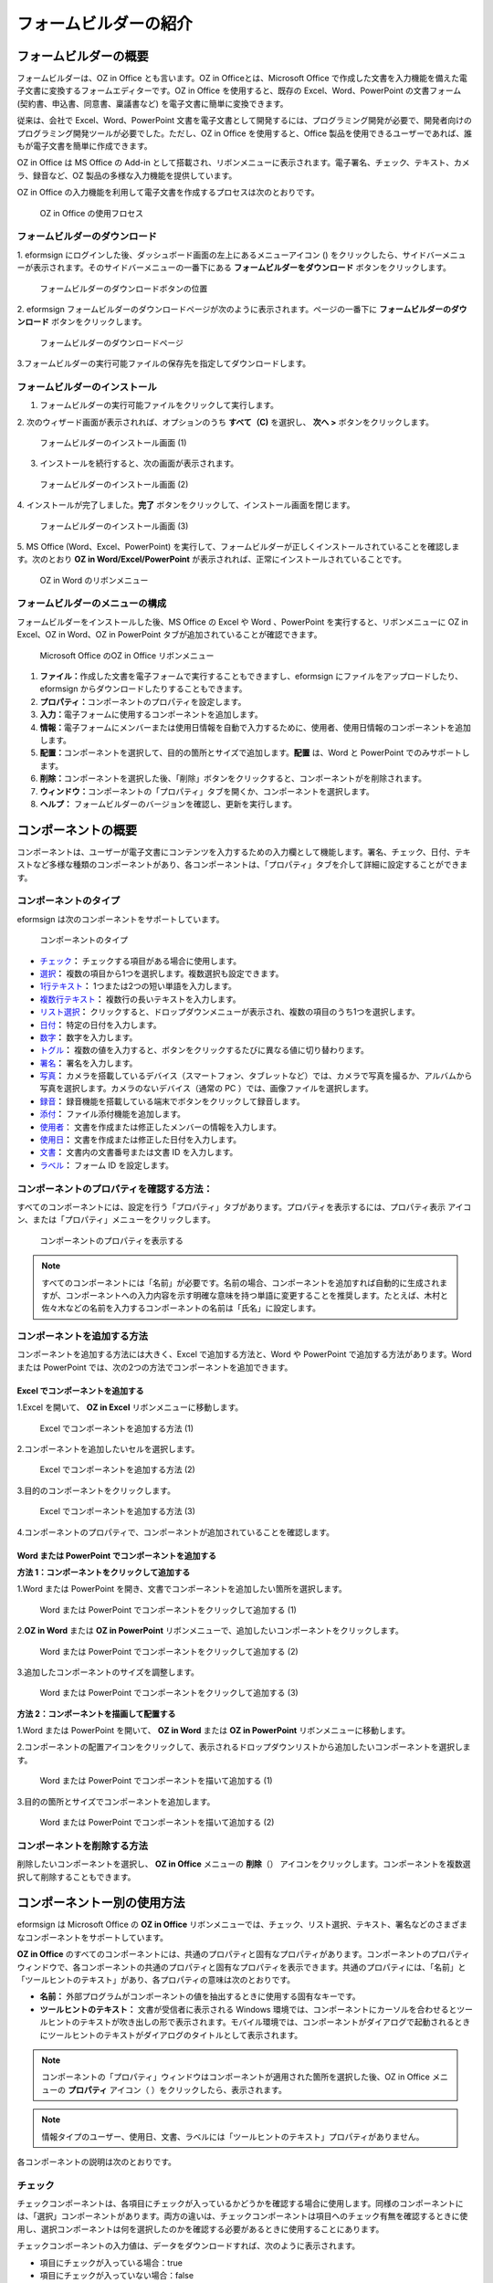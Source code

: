 .. _formbuilder:

フォームビルダーの紹介
======================

フォームビルダーの概要
----------------------

フォームビルダーは、OZ in Office とも言います。OZ in
Officeとは、Microsoft Office
で作成した文書を入力機能を備えた電子文書に変換するフォームエディターです。OZ
in Office を使用すると、既存の Excel、Word、PowerPoint の文書フォーム
(契約書、申込書、同意書、稟議書など) を電子文書に簡単に変換できます。

従来は、会社で Excel、Word、PowerPoint
文書を電子文書として開発するには、プログラミング開発が必要で、開発者向けのプログラミング開発ツールが必要でした。ただし、OZ
in Office を使用すると、Office
製品を使用できるユーザーであれば、誰もが電子文書を簡単に作成できます。

OZ in Office は MS Office の Add-in
として搭載され、リボンメニューに表示されます。電子署名、チェック、テキスト、カメラ、録音など、OZ
製品の多様な入力機能を提供しています。

OZ in Office
の入力機能を利用して電子文書を作成するプロセスは次のとおりです。

.. figure:: resources/ozinoffice-flow_1.png
   :alt: OZ in Office の使用フロセス
   :width: 750px

   OZ in Office の使用フロセス

フォームビルダーのダウンロード
~~~~~~~~~~~~~~~~~~~~~~~~~~~~~~

1. eformsign
にログインした後、ダッシュボード画面の左上にあるメニューアイコン
(|image1|)
をクリックしたら、サイドバーメニューが表示されます。そのサイドバーメニューの一番下にある
**フォームビルダーをダウンロード** ボタンをクリックします。

.. figure:: resources/formbuilder_download.png
   :alt: フォームビルダーのダウンロードボタンの位置
   :width: 750px

   フォームビルダーのダウンロードボタンの位置

2. eformsign
フォームビルダーのダウンロードページが次のように表示されます。ページの一番下に
**フォームビルダーのダウンロード** ボタンをクリックします。

.. figure:: resources/formbuilder_download_2.png
   :alt: フォームビルダーのダウンロードページ
   :width: 750px

   フォームビルダーのダウンロードページ

3.フォームビルダーの実行可能ファイルの保存先を指定してダウンロードします。

フォームビルダーのインストール
~~~~~~~~~~~~~~~~~~~~~~~~~~~~~~

1. フォームビルダーの実行可能ファイルをクリックして実行します。

2. 次のウィザード画面が表示されれば、オプションのうち **すべて（C)**
を選択し、 **次へ >** ボタンをクリックします。

.. figure:: resources/formbuilder_wizard_1.png
   :alt: フォームビルダーのインストール画面 (1)
   :width: 500px

   フォームビルダーのインストール画面 (1)

3. インストールを続行すると、次の画面が表示されます。

.. figure:: resources/formbuilder_wizard_2.png
   :alt: フォームビルダーのインストール画面 (2)
   :width: 500px

   フォームビルダーのインストール画面 (2)

4. インストールが完了しました。\ **完了**
ボタンをクリックして、インストール画面を閉じます。

.. figure:: resources/formbuilder_wizard_3.png
   :alt: フォームビルダーのインストール画面 (3)
   :width: 500px

   フォームビルダーのインストール画面 (3)

5. MS Office (Word、Excel、PowerPoint)
を実行して、フォームビルダーが正しくインストールされていることを確認します。次のとおり
**OZ in Word/Excel/PowerPoint**
が表示されれば、正常にインストールされていることです。

.. figure:: resources/formbuilder_word_4.png
   :alt: OZ in Word のリボンメニュー
   :width: 750px

   OZ in Word のリボンメニュー

フォームビルダーのメニューの構成
~~~~~~~~~~~~~~~~~~~~~~~~~~~~~~~~

フォームビルダーをインストールした後、MS Office の Excel や Word
、PowerPoint を実行すると、リボンメニューに OZ in Excel、OZ in Word、OZ
in PowerPoint タブが追加されていることが確認できます。

.. figure:: resources/ozinoffice.png
   :alt: Microsoft Office のOZ in Office リボンメニュー
   :width: 750px

   Microsoft Office のOZ in Office リボンメニュー

1. **ファイル：**\ 作成した文書を電子フォームで実行することもできますし、eformsign
   にファイルをアップロードしたり、eformsign
   からダウンロードしたりすることもできます。

2. **プロパティ：**\ コンポーネントのプロパティを設定します。

3. **入力：**\ 電子フォームに使用するコンポーネントを追加します。

4. **情報：**\ 電子フォームにメンバーまたは使用日情報を自動で入力するために、使用者、使用日情報のコンポーネントを追加します。

5. **配置：**\ コンポーネントを選択して、目的の箇所とサイズで追加します。\ **配置**
   は、Word と PowerPoint でのみサポートします。

6. **削除：**\ コンポーネントを選択した後、「削除」ボタンをクリックすると、コンポーネントがを削除されます。

7. **ウィンドウ：**\ コンポーネントの「プロパティ」タブを開くか、コンポーネントを選択します。

8. **ヘルプ：** フォームビルダーのバージョンを確認し、更新を実行します。

コンポーネントの概要
--------------------


コンポーネントは、ユーザーが電子文書にコンテンツを入力するための入力欄として機能します。署名、チェック、日付、テキストなど多様な種類のコンポーネントがあり、各コンポーネントは、「プロパティ」タブを介して詳細に設定することができます。

コンポーネントのタイプ
~~~~~~~~~~~~~~~~~~~~~~

eformsign は次のコンポーネントをサポートしています。

.. figure:: resources/components-in-word.png
   :alt: コンポーネントのタイプ
   :width: 730px

   コンポーネントのタイプ

-  `チェック <#check>`__\ **\ ：** 
   チェックする項目がある場合に使用します。

-  `選択 <#select>`__\ **\ ：** 
   複数の項目から1つを選択します。複数選択も設定できます。

-  `1行テキスト <#text>`__\ **\ ：** 
   1つまたは2つの短い単語を入力します。

-  `複数行テキスト <#text>`__\ **\ ：** 
   複数行の長いテキストを入力します。

-  `リスト選択 <#combo>`__\ **\ ：** 
   クリックすると、ドロップダウンメニューが表示され、複数の項目のうち1つを選択します。

-  `日付 <#date>`__\ **\ ：** 
   特定の日付を入力します。

-  `数字 <#numeric>`__\ **\ ：** 数字を入力します。

-  `トグル <#toggle>`__\ **\ ：** 
   複数の値を入力すると、ボタンをクリックするたびに異なる値に切り替わります。

-  `署名 <#signature>`__\ **\ ：** 
   署名を入力します。

-  `写真 <#camera>`__\ **\ ：** 
   カメラを搭載しているデバイス（スマートフォン、タブレットなど）では、カメラで写真を撮るか、アルバムから写真を選択します。カメラのないデバイス（通常の
   PC ）では、画像ファイルを選択します。

-  `録音 <#record>`__\ **\ ：** 
   録音機能を搭載している端末でボタンをクリックして録音します。

-  `添付 <#attach>`__\ **\ ：** 
   ファイル添付機能を追加します。

-  `使用者 <#user>`__\ ： 
   文書を作成または修正したメンバーの情報を入力します。

-  `使用日 <#usedate>`__\ **\ ：** 
   文書を作成または修正した日付を入力します。

-  `文書 <#document>`__\ **\ ：** 
   文書内の文書番号または文書 ID を入力します。

-  `ラベル <#label>`__\ **\ ：**  フォーム ID
   を設定します。

コンポーネントのプロパティを確認する方法：
~~~~~~~~~~~~~~~~~~~~~~~~~~~~~~~~~~~~~~~~~~

すべてのコンポーネントには、設定を行う「プロパティ」タブがあります。プロパティを表示するには、プロパティ表示
アイコン、または「プロパティ」メニューをクリックします。

.. figure:: resources/checking-components-properties.png
   :alt: コンポーネントのプロパティを表示する
   :width: 730px

   コンポーネントのプロパティを表示する

.. note::

   すべてのコンポーネントには「名前」が必要です。名前の場合、コンポーネントを追加すれば自動的に生成されますが、コンポーネントへの入力内容を示す明確な意味を持つ単語に変更することを推奨します。たとえば、木村と佐々木などの名前を入力するコンポーネントの名前は「氏名」に設定します。

コンポーネントを追加する方法
~~~~~~~~~~~~~~~~~~~~~~~~~~~~

コンポーネントを追加する方法には大きく、Excel で追加する方法と、Word や
PowerPoint で追加する方法があります。Word または PowerPoint
では、次の2つの方法でコンポーネントを追加できます。

Excel でコンポーネントを追加する
^^^^^^^^^^^^^^^^^^^^^^^^^^^^^^^^

1.Excel を開いて、 **OZ in Excel** リボンメニューに移動します。

.. figure:: resources/ozinexcel_1.png
   :alt: Excel でコンポーネントを追加する方法 (1)
   :width: 750px

   Excel でコンポーネントを追加する方法 (1)

2.コンポーネントを追加したいセルを選択します。

.. figure:: resources/ozinexcel_2.png
   :alt: Excel でコンポーネントを追加する方法 (2)
   :width: 750px

   Excel でコンポーネントを追加する方法 (2)

3.目的のコンポーネントをクリックします。

.. figure:: resources/ozinexcel_3.png
   :alt: Excel でコンポーネントを追加する方法 (3)
   :width: 750px

   Excel でコンポーネントを追加する方法 (3)

4.コンポーネントのプロパティで、コンポーネントが追加されていることを確認します。

Word または PowerPoint でコンポーネントを追加する
^^^^^^^^^^^^^^^^^^^^^^^^^^^^^^^^^^^^^^^^^^^^^^^^^

**方法 1：コンポーネントをクリックして追加する**

1.Word または PowerPoint
を開き、文書でコンポーネントを追加したい箇所を選択します。

.. figure:: resources/ozinword_1.png
   :alt: Word または PowerPoint でコンポーネントをクリックして追加する (1)
   :width: 700px

   Word または PowerPoint でコンポーネントをクリックして追加する (1)

2.\ **OZ in Word** または **OZ in PowerPoint**
リボンメニューで、追加したいコンポーネントをクリックします。

.. figure:: resources/ozinword_2.png
   :alt: Word または PowerPoint でコンポーネントをクリックして追加する (2)
   :width: 700px

   Word または PowerPoint でコンポーネントをクリックして追加する (2)

3.追加したコンポーネントのサイズを調整します。

.. figure:: resources/ozinword_3.png
   :alt: Word または PowerPoint でコンポーネントをクリックして追加する (3)
   :width: 700px

   Word または PowerPoint でコンポーネントをクリックして追加する (3)

**方法 2：コンポーネントを描画して配置する**

1.Word または PowerPoint を開いて、 **OZ in Word** または **OZ in
PowerPoint** リボンメニューに移動します。

2.コンポーネントの配置アイコンをクリックして、表示されるドロップダウンリストから追加したいコンポーネントを選択します。

.. figure:: resources/ozinword_2_1.png
   :alt: Word または PowerPoint でコンポーネントを描いて追加する (1)
   :width: 700px

   Word または PowerPoint でコンポーネントを描いて追加する (1)

3.目的の箇所とサイズでコンポーネントを追加します。

.. figure:: resources/ozinword_2_2.png
   :alt: Word または PowerPoint でコンポーネントを描いて追加する (2)
   :width: 700px

   Word または PowerPoint でコンポーネントを描いて追加する (2)

コンポーネントを削除する方法
~~~~~~~~~~~~~~~~~~~~~~~~~~~~

削除したいコンポーネントを選択し、 **OZ in Office** メニューの
**削除**\ （\ |image2|\ ）
アイコンをクリックします。コンポーネントを複数選択して削除することもできます。

コンポーネントー別の使用方法
----------------------------

eformsign は Microsoft Office の **OZ in Office**
リボンメニューでは、チェック、リスト選択、テキスト、署名などのさまざまなコンポーネントをサポートしています。

**OZ in Office**
のすべてのコンポーネントには、共通のプロパティと固有なプロパティがあります。コンポーネントのプロパティウィンドウで、各コンポーネントの共通のプロパティと固有なプロパティを表示できます。共通のプロパティには、「名前」と「ツールヒントのテキスト」があり、各プロパティの意味は次のとおりです。

-  **名前：** 
   外部プログラムがコンポーネントの値を抽出するときに使用する固有なキーです。

-  **ツールヒントのテキスト：** 
   文書が受信者に表示される Windows
   環境では、コンポーネントにカーソルを合わせるとツールヒントのテキストが吹き出しの形で表示されます。モバイル環境では、コンポーネントがダイアログで起動されるときにツールヒントのテキストがダイアログのタイトルとして表示されます。

.. note::

   コンポーネントの「プロパティ」ウィンドウはコンポーネントが適用された箇所を選択した後、OZ
   in Office メニューの **プロパティ** アイコン（\ |image3|
   ）をクリックしたら、表示されます。

.. note::

   情報タイプのユーザー、使用日、文書、ラベルには「ツールヒントのテキスト」プロパティがありません。

各コンポーネントの説明は次のとおりです。

.. _check:

チェック
~~~~~~~~


チェックコンポーネントは、各項目にチェックが入っているかどうかを確認する場合に使用します。同様のコンポーネントには、「選択」コンポーネントがあります。両方の違いは、チェックコンポーネントは項目へのチェック有無を確認するときに使用し、選択コンポーネントは何を選択したのかを確認する必要があるときに使用することにあります。

|image4|

チェックコンポーネントの入力値は、データをダウンロードすれば、次のように表示されます。

-  項目にチェックが入っている場合：true

-  項目にチェックが入っていない場合：false

Word、PowerPoint
では、チェックコンポーネントが長方形の図形のように表示されます。コンポーネントの内容は、コンポーネントの図形の中に入力する必要があります。

**コンポーネントのプロパティ**

.. figure:: resources/check-component-properties-1.png
   :alt: チェックコンポーネントのプロパティの設定

   チェックコンポーネントのプロパティの設定

**① 名前**

チェックコンポーネントは、各コンポーネントごとに異なる 名前
を指定する必要があります。複数のチェックコンポーネントに同じ 名前
が与えられている場合は、最後のコンポーネントの入力値のみが表示されます。

**② チェックスタイル**

選択コンポーネントは、プロパティでスタイルを設定できます。チェックを入れると、プロパティでチェックボックスがデフォルト設定されることになります。チェックボックス以外に、ラジオボタン、赤い丸囲みの円の形で選択することもできます。

次の例では、左からチェック/ラジオ/丸囲みを選択すると、各チェックボックスがどのように表示されるかが確認できます。

|image5|

.. _select:

選択
~~~~


選択コンポーネントは、複数の項目のうち、どの項目が選択されているかを確認する必要がある場合に使用します。選択コンポーネントの選択値は、データがダウンロードされると、選択した項目の名前で表示されます。

|image6|

Word、PowerPoint
では、選択コンポーネントが長方形の図形のように表示されます。コンポーネントの内容は、コンポーネントの図形の中に入力する必要があります。

**コンポーネントのプロパティ**

.. figure:: resources/Radio-component-properties.png
   :alt: 選択コンポーネントのプロパティの設定

   選択コンポーネントのプロパティの設定

**① 名前**

選択コンポーネント内の選択項目には、各選択グループに対して同じ 名前
を指定する必要があります。

たとえば、問題 1 に対して 1、2、3、4、5
の選択肢がある場合、1、2、3、4、5の項目に同じ 名前の
「問題1」を指定します。問題 2 の選択肢の1、2、3、4、5 に対しては 名前 を
「問題2」にします。次の例では、すべての選択項目の 名前 を
「年齢の選択」とします。

.. figure:: resources/radio-items-should-have-same-ID.png
   :alt: 選択コンポーネントの設定の例
   :width: 730px

   選択コンポーネントの設定の例

**② 選択スタイル**

選択コンポーネントは、プロパティでスタイルを設定できます。赤い丸囲みの「円」がデフォルトで設定されており、それ以外にチェックボックスとラジオボタン表示を選択することもできます。

**③ マルチ選択の可能**

**マルチ選択の可能**
にチェックを入れれば、複数の項目を選択できます。複数の項目が選択されている場合、データを保存するときに、選択した複数の項目がコンマ（
, ）で区切られて保存されます。

**④ 未選択可能**

**未選択可能**
にチェックを入れれば、選択した項目をもう一度クリックして選択解除できます。

**⑤ ツールヒントのテキスト**

入力欄にカーソルを合わせると、入力した説明がツールヒントのテキストとして表示されます。

.. _combo:

リスト選択
~~~~~~~~~~

複数の項目から 1
つの項目を選択する必要がある場合は、リスト選択コンポーネントを使用します。

|image7|

チェックボックスをクリックすると、項目のリストが表示されます。

|image8|

**コンポーネントのプロパティ**

.. figure:: resources/combo-component-properties.png
   :alt: リスト選択コンポーネントのプロパティの設定

   リスト選択コンポーネントのプロパティの設定

**① 名前**

リスト選択コンポーネントの「名前」を入力します。たとえば、お気に入りの色を選択するコンポーネントの名前は「お気に入りの色」とします。

**② リスト表示項目**

選択肢の項目を入力します。複数の項目をEnter キーで区切ります。

.. note::

   リスト選択コンポーネントの最上部に「選択してください」を表示するには、リスト表示項目の第一項目として「選択してください」と入力します。その後、文書を送信する前のプレビュー時に、そのコンポーネント内で「選択してください」を選択してから送信してください。

**③ 入力データを初期化可能**

「入力データを初期化可能」にチェックを入れると、選択した項目を選択解除できます。入力データの初期化は、次のように実行します。

-  PC
   環境：コンポーネントを右クリックして表示されるポップアップメニューから「入力データを初期化可能」を選択します。

-  モバイル環境：ごみ箱 アイコンをクリックします。

**④ ツールヒントのテキスト**

選択欄にカーソルを合わせると、入力した説明がツールヒントのテキストに表示されます。

.. _text:

1行テキストと複数行テキスト
~~~~~~~~~~~~~~~~~~~~~~~~~~~

1行テキストのコンポーネントと複数行テキストのコンポーネントの両方とも、テキストの入力欄を作成するときに使用します。1行テキストのコンポーネントは
1 ～
2単語の短いテキストに適用し、複数行テキストのコンポーネントは1行以上の長いテキストに適用します。

|image9|

**コンポーネントのプロパティ**

.. figure:: resources/text-component-properties.png
   :alt: 1行テキストと複数行テキストのプロパティの設定

   1行テキストと複数行テキストのプロパティの設定

**① 名前**

1行テキストもしくは複数行テキストのコンポーネント項目の「名前」を入力します。たとえば、木村、鈴木などが入力されるコンポーネントの名前は「氏名」です。

|image10|

.. note::

   「名前」も自動的に付与されますが、コンポーネントを追加した後、受信者の入力を依頼するかどうかを決定する際に、その「名前」が表示されるので、認識しやすい名前を設定することを推奨します。

**② 入力可能な最大文字数**

入力可能な最大文字数（空白を含む）を設定できます。デフォルトは「0」が設定されており、文字数に制限はありません。

**③ キーボードタイプ**

コンポーネントに入力時に実行するキーボードのタイプを選択します。キーボードタイプは、スマートフォンやタブレットなどのモバイル環境でのみ動作します。

**④ パスワード文字で表示**

テキストのコンポーネントでのみ設定可能なプロパティです。テキスト入力時に入力した内容がパスワード文字（●）で入力され、入力内容を隠すことができます。入力された内容は
PDF ではパスワード文字で表示されます。ただし、CSV
データをダウンロードしたときには入力内容が表示されます。

**④ ツールヒントのテキスト**

入力欄にカーソルを合わせると、入力した説明がツールヒントのテキストとして表示されます。

.. _date:

日付
~~~~

日付を入力する必要がある場合に使用します。入力欄をクリックすると、日付ピッカーが表示され、目的の日付を選択できます。

|image11|

**コンポーネントのプロパティ**

.. figure:: resources/datetime-component-properties_02.png
   :alt: 日付コンポーネントのプロパティの設定

   日付コンポーネントのプロパティの設定

**① 名前**

日付コンポーネントの 名前
を入力します。たとえば、休暇の開始日を選択するコンポーネントの名前 は
「休暇の開始日」 にします。

**② 書式設定**

日付を表示する形式を指定します。

-  **yyyy：**\ 「年度」を表示します。（yyyy年＝2020年）

-  **MM：**
   「月」を表示します。月の表現は大文字にする必要があります。（MM月＝8月）

-  **dd：** 「日」を表示します。(dd日 = 10日)

「2020年 2月 5日」のように表示するには、書式設定に「yyyy年 MM月
dd日」と入力します。

**③ 入力可能な最小/最大日付**

日付の選択時に選択可能な最小日付と最大日付を指定して、入力可能な日付の範囲を設定します。

**④ 空の値の場合、今日の日付を表示**

文書を開いたときに今日の日付が自動で入力されるように設定します。日付コンポーネントを追加すると、デフォルトでチェックが入っています。別の日付を選択するには、今日の日付が入力されている入力欄をもう一度クリックしてください。

**⑤ 入力データを初期化可能**

「入力データを初期化可能」にチェックを入れると、選択した日付を削除できます。日付コンポーネントは一度選択すると、別の日付に変更はできますが、日付の選択を解除することはできません。ただし、「入力データを初期化可能」にチェックを入れると、何も選択されていない状態に変更できます。一方、何も選択されていないときに「空の値の場合、今日の日付を表示」にチェックが入っている場合は、今日の日付が選択されます。

-  PC
   環境：コンポーネントを右クリックして表示されるポップアップメニューから「入力データを初期化可能」を選択します。

-  モバイル環境：ごみ箱 アイコンをクリックします。

**⑥ ツールヒントのテキスト**

入力欄にカーソルを合わせると、入力した説明がツールヒントのテキストとして表示されます。

.. _numeric:

数字
~~~~

数字を入力する必要がある場合に使用します。入力欄をクリックすると、2つの矢印が表示されます。「上へ」もしくは「下へ」の矢印ボタンを押して、数字を増減できます。PCのキーボード環境では、入力欄に任意の数字を直接入力できます。スマートフォンやタブレット環境では、入力範囲の数字リストをスクロールして目的の数字を選択できます。

|image12|

**コンポーネントのプロパティ**

.. figure:: resources/number-component-properties.png
   :alt: 数字コンポーネントのプロパティの設定

   数字コンポーネントのプロパティの設定

**① 名前**

数字コンポーネントの 名前
を入力します。たとえば、予約人員の数を入力するコンポーネントの 名前
は、「予約人員」にします。

**② 変化の増分**

入力欄の増加と減少のアイコンをクリックするたびに、現在入力されている値から増減する値を入力します。たとえば、増分の単位を
100
に設定して文書を作成する場合、入力欄の右側にある上への矢印（▲）をクリックすると、入力値から
200、300、... に増加します。

**③ 入力可能な最小値/最大値**

「入力可能な最小値と最大値」を指定して、入力可能な数字の範囲を設定します。たとえば、生年月日の場合は、通常、最小値を1900、最大値を現在の年度、増分の単位を1で指定します。最小値または最大値が指定されている状態で範囲外の数字を入力すると、最小値または最大値が自動で入力されます。つまり、最大値が
100 の場合、入力欄に 101を入力すると、数字が自動的に最大値の 100
に変更されます。

**④ 入力データを初期化可能**

「入力データを初期化可能」にチェックを入れると、入力した数字を削除できます。数字コンポーネントは一度数字を入力すると別の数字に変更はできますが、数字を削除することはできません。ただし、「入力データを初期化可能」にチェックを入れると、何も入力されていない状態に変更できます。

-  PC
   環境：コンポーネントを右クリックして表示されるポップアップメニューから「入力データを初期化可能」を選択します。

-  モバイル環境：ごみ箱 アイコンをクリックします。

**⑤ ツールヒントのテキスト**

入力欄にカーソルを合わせると、入力した説明がツールヒントのテキストとして表示されます。

.. _toggle:

トグル
~~~~~~

ON や OFF
など、特定の状態を示すために使用します。トグルコンポーネントを使用すれば、コンポーネントをクリックするたびに、予め設定しておいた項目順で入力値が切り替わります。

|image13|

次のようにコンポーネントをクリックして、「良好」または「不良」に変更できます。

|image14|

**コンポーネントのプロパティ**

.. figure:: resources/toggle-component-properties.png
   :alt: トグルコンポーネントのプロパティの設定

   トグルコンポーネントのプロパティの設定

**① 名前**

トグルコンポーネントの 名前
を入力します。たとえば、最初の点検項目に対するコンポーネントであれば、「点検項目
1」にします。

**② リスト表示項目**

トグルコンポーネントをクリックするたびに、切り替わる項目のリストを入力します。複数の項目を
Enter キーで区切ります。

**③ 入力データを初期化可能**

「入力データを初期化可能」にチェックを入れると、入力した項目を削除できます。トグルコンポーネントは一度選択すると、別の項目に変更はできますが、項目の選択を解除することはできません。ただし、「入力データを初期化可能」にチェックを入れると、何も入力していない状態に変更できます。

-  PC
   環境：コンポーネントを右クリックして表示されるポップアップメニューから「入力データを初期化可能」を選択します。

-  モバイル環境：ごみ箱 アイコンをクリックします。

**④ ツールヒントのテキスト**

入力欄にカーソルを合わせると、入力した説明がツールヒントのテキストとして表示されます。

.. _signature:

署名
~~~~

文書への署名依頼をする必要がある場合は、署名コンポーネントを使用します。

|image15|

署名コンポーネントを入力すると、署名が必要な文書に次のように署名ポップアップが表示されます。署名を直接手書きで描画するか、テキストを入力して署名を生成できます。既存の署名がある場合は、その署名を使用することもできます。

|image16|

**コンポーネントのプロパティ**

.. figure:: resources/Signature-component-properties.png
   :alt: 署名コンポーネントのプロパティの設定

   署名コンポーネントのプロパティの設定

**① 名前**

署名コンポーネントの「名前」を入力します。たとえば、契約者の署名である場合、コンポーネントの名前
は「契約者の署名」にします。

**② 署名タイプ**

署名時に使用する署名を選択します。

-  **直接署名：**
   署名欄をクリックすると、署名ポップアップが表示され、手書き、テキスト、モバイル、印鑑・スタンプ、または登録済み署名タブのうち、入力したい方式で署名を入力します。

-  **登録の署名：**
   文書の作成者が「マイ署名」を事前に登録している場合は、署名欄をクリックすると、登録済みの署名が自動的に入力されます。

-  **登録のイニシャル：**
   登録の署名と同様に、「マイ署名」にイニシャルが登録されている場合、署名欄をクリックすると登録済みのイニシャルが自動的に入力されます。

.. note::

   署名とイニシャルが登録されている場合、署名は自動的に署名欄に入力されますが、署名とイニシャルが登録されていない場合は、直接署名と同じ署名ポップアップが表示されます。

.. note::

   署名ではなく印鑑やスタンプを使用する必要がある場合もあります。eformsign
   では、印鑑やスタンプの画像を使用して文書の署名欄に印鑑・スタンプを入れることもできます。印鑑・スタンプの画像を使用するには、署名ポップアップで
   **印鑑・スタンプ**
   タブをクリックして、印鑑・スタンプの画像を選択した後、OK
   ボタンをクリックします。

**③ 署名ペンの太さ**

署名を手書きで描画するときに表示される線の太さを設定します。

**④ 署名ペンの色**

署名を手書きで描画するときに表示される線の色を設定します。

**⑤ ツールヒントのテキスト**

入力欄にカーソルを合わせると、入力した説明がツールヒントのテキストとして表示されます。

.. note::

   電子契約書や電子同意書など、署名の入る文書に署名日付が自動的に入力されるように設定できます。

   1.電子書式に変換する文書ファイル（Word、Excel、PowerPoint）を開くか、新しい文書を作成します。

   2.署名が必要な箇所に署名コンポーネントを追加します。

   3.追加した署名コンポーネントのプロパティタブにコンポーネントの 名前
   を入力します。例）署名

   4.署名日付を入力したい箇所に使用日コンポーネントを追加します。

   5.使用日コンポーネントのプロパティタブを開きます。

   6.使用日の書式設定を「入力値の変更日」とします。

   7.下部に表示されるコンポーネントの
   名前の入力欄に、署名コンポーネントの 名前の「署名」を入力します。

   \*
   使用日コンポーネントの「書式設定」を設定することで、日付の表示形式を任意に変更できます。

.. _camera:

写真
~~~~

スマートフォンやタブレットなどのカメラを搭載したデバイスで写真を撮り、文書にアップロードするときに使用します。カメラのない
PC
環境では、コンポーネントをクリックすると選択ウィンドウが表示され、画像ファイルを選択できます。

|image17|

選択した画像のサイズが入力欄のサイズより大きい場合、入力欄内に入るサイズに縮小してアップロードされます。

.. note::

   写真コンポーネントの場合、カメラを利用できる環境ではカメラ機能が実行され、カメラの利用できない環境では画像ファイルの選択ウィンドウが実行されます。

**コンポーネントのプロパティ**

.. figure:: resources/Camera-component-properties-.png
   :alt: カメラコンポーネントのプロパティの設定

   カメラコンポーネントのプロパティの設定

**① 名前**

写真コンポーネントの 名前
を入力します。たとえば、IDカードの写真を撮影するコンポーネントの名前は「身分証明のための写真」です。

**② ツールヒントのテキスト**

入力欄にカーソルを合わせると、入力した説明がツールヒントのテキストとして表示されます。

.. _record:

録音
~~~~

コンポーネント 録音
ユーザーの録音データを文書に保存する必要がある場合に使用します。最大録音時間を設定することも、すでに録音された内容を聴けるように設定することもできます。

OZ in Office
に録音コンポーネントを追加すると、ビューアーで録音したコンテンツを再生したり、新しい録音を行ったりすることができます。

|image18|

.. note::

   録音のタイムアウトが1以上に設定されている場合、設定した時間（単位：秒）の分だけ録音したら、自動で録音が完了します。

   ActiveX ビューアーでは、Windows 8 以降から、録音の再生 UI
   をサポートしています。

   録音コンポーネントを PC
   環境で実行する場合、ボイスレコーダーを利用できるときだけ機能します。

**コンポーネントのプロパティ**

.. figure:: resources/record_component.png
   :alt: 録音コンポーネントのプロパティの設定

   録音コンポーネントのプロパティの設定

**① 名前**

録音コンポーネントの「名前」を入力します。たとえば、録音を再生するコンポーネントの
名前 を「録音」に設定します。

**② ツールヒントのテキスト**

入力欄にカーソルを合わせると、入力した説明がツールヒントのテキストとして表示されます。

.. _attach:

添付
~~~~

文書に添付が必要な他の文書がある場合に使用します。添付コンポーネントを使用して文書を添付すると、添付した文書は元来の文書の最後に新しいページとして追加されます。

|image19|

添付可能なファイルのタイプとサイズは次のとおりです。

-  ファイルタイプ：PDF、JPG、PNG、GIF

-  ファイルサイズ：最大 5 MB までサポート

**コンポーネントのプロパティ**

.. figure:: resources/Attachment-component-properties.png
   :alt: 添付コンポーネントのプロパティの設定

   添付コンポーネントのプロパティの設定

**① 名前**

添付コンポーネントの 名前
を入力します。たとえば、在職証明書を添付するコンポーネントの 名前
は「在職証明書」とします。

**② ツールヒントのテキスト**

入力欄にカーソルを合わせると、入力した説明がツールヒントのテキストとして表示されます。

.. _user:

使用者
~~~~~~

文書を作成または変更したメンバーの情報を文書に自動的に入力する場合に使用します。設定によって、名前、連絡先のようなメンバーの基本情報またはカスタムフィールド情報がユーザーコンポーネントに自動で入力されます。

|image20|

**コンポーネントのプロパティ**

.. figure:: resources/user-component-properties-.png
   :alt: 使用者コンポーネントのプロパティの設定

   使用者コンポーネントのプロパティの設定

**① 名前**

使用者コンポーネントの 名前
を入力します。たとえば、文書を作成したメンバーの名前を表示するコンポーネントの名前は「作成者名」とします。

**② 使用者表示タイプ**

-  **作成者：** 最初に文書を作成したメンバーの情報を表示します。

-  **アクセス者：**
   文書を最後に閲覧または変更したメンバーの情報を表示します。

-  **入力値の修正者：**
   特定のコンポーネントに内容を入力したメンバーの情報を表示します。

「入力値の修正者」を選択すると、コンポーネントの名前の入力欄が次のように表示されます。リンクしたいコンポーネントの
名前 をここに入力します。

|image21|

.. note::

   この作業には、会社管理（代表管理者）権限またはテンプレート管理者の権限が必要です。

.. note::

   担当者の署名コンポーネントに署名した担当者の名前を自動的に入力するには、まず担当者の署名欄に署名コンポーネントを作成した後、署名コンポーネントの名前を「担当者の署名」に指定します。担当者の名前を入力する使用者コンポーネントをもう一つ作成します。使用者コンポーネントの使用者表示タイプの項目として「入力値の修正者」を選択し、コンポーネントの
   名前の入力欄に「担当者の署名」と入力します。

**③ 使用者の表示情報**

表示したいメンバーの情報を選択します。メンバーの基本情報、またはカスタムフィールドに入力した追加情報のうち、必要な情報を選択します。

-  メンバー基本情報タイプ：名前、ID、部署、職位、携帯電話、電話番号

.. note::

   メンバーの基本情報を変更するには、会社管理（代表管理者）権限が必要です。

   メンバーの基本情報を変更するには、eformsign にログインした後、
   **会社管理 > メンバー管理**
   メニューに移動します。メンバーリストからメンバーを選択し、画面の右側に表示される詳細情報で変更した後、
   **保存** ボタンをクリックします。

.. _document:

文書
~~~~

文書コンポーネントは、文書内に文書関連の情報を入力する必要がある場合に使用します。文書
ID と文書番号のいずれかを選択した後、必要な情報を入力します。

|image22|

文書 ID は、システムが付与する文書固有の ID
であるため、設定を必要としません。文書番号に関する設定は、テンプレートをアップロードした後、\ **テンプレート設定
> 全般** で行えます。

**コンポーネントのプロパティ**

.. figure:: resources/document-domponent-properties.png
   :alt: 文書コンポーネントのプロパティの設定

   文書コンポーネントのプロパティの設定

**① 名前**

文書コンポーネントの 名前
を入力します。たとえば、文書番号を入力すると、コンポーネントの 名前
は「文書番号」になります。

**② 文書情報のタイプ**

使用したい文書情報を選択します。

-  **文書 ID：**\ システムがすべての文書に付与する文書固有の ID で、32
   桁の英数字の組み合わせで表示されます。例）0077af27a98846c8872f5333920679b7

-  **文書番号：** **テンプレート設定 > 全般**
   で設定した文書番号です。文書番号の設定については、\ `??? <#docnumber_wd>`__\ をご参照ください。

.. _usedate:

使用日
~~~~~~

文書が作成または変更された日付を文書に自動的に入力する場合に使用します。設定によって、文書を作成した日付、文書にアクセスした日付、または特定のコンポーネントを入力した日付が自動的に入力されます。

|image23|

**コンポーネントのプロパティ**

.. figure:: resources/date-component-properties_.png
   :alt: 使用日コンポーネントのプロパティの設定

   使用日コンポーネントのプロパティの設定

**① 名前**

使用日コンポーネントの名前を入力します。たとえば、文書に署名した日付を表示するコンポーネントの
名前 は「署名日」とします。

**② 書式設定**

日付を表示する書式を指定します。

-  **yyyy：** 「年度」を表示します。（yyyy年＝2020年）

-  **MM：**
   「月」を表示します。月の表現は大文字にする必要があります。（MM月＝8月）

-  **dd：** 「日」を表示します。（dd日 = 10日）

「2020年 2月 5日」のように表示するには、書式設定に「yyyy年 MM月
dd日」と入力します。

**③ 使用日表示タイプ**

-  **作成日付：** 文書を最初に作成した日付が表示されます。

-  **アクセス日付：** 文書を修正または閲覧した最新の日付が表示されます。

-  **入力値の修正日付：**\ 特定のコンポーネントに内容を入力した日付が表示されます。

「入力値の修正日付」を選択すると、コンポーネントの
名前の入力欄が次のように表示されます。リンクしたいコンポーネントの 名前
をここに入力します。

|image24|

.. note::

   この作業には、会社管理（代表管理者）権限またはテンプレート管理者の権限が必要です。

.. note::

   契約者の署名日を自動的に入力するには、まず契約書の署名欄に署名コンポーネントを作成した後、署名コンポーネントの名前を「契約者の署名」に指定します。署名日を入力したい使用日コンポーネントをもう1つ作成します。使用日コンポーネントの使用日の表示タイプのプロパティで「入力値の変更日」を選択し、入力コンポーネントの名前の入力欄に「契約者の署名」と入力します。

.. _label:

ラベル
~~~~~~

文書のフォーム ID を設定できます。

**コンポーネントのプロパティ**

.. figure:: resources/label_property.png
   :alt: ラベルコンポーネントのプロパティの設定

   ラベルコンポーネントのプロパティの設定

**① 名前**

文書のフォーム ID は自動で生成され、変更もできます。

ここで定義したフォーム ID は、文書を編集時に適用できます。

フォームファイルのアップロード
------------------------------

OZ in Office
で作成完了したフォームファイルは、次の順序でアップロードします。

1.ファイルグループの
**実行**\ （\ |image25|\ ）アイコンをクリックすると、次のログインページがポップアップウィンドウで表示されます。

.. figure:: resources/form_upload_login.png
   :alt: ログインページ
   :width: 750px

   ログインページ

2.ログインすると、フォームに変換された文書がプレビュー形式で表示されます。

.. figure:: resources/upload_preview.png
   :alt: フォームファイルのプレビュー
   :width: 750px

   フォームファイルのプレビュー

3.アップロードのプレビュー画面で、 **フォームファイルのアップロード**
をクリックするか、リボンメニューの
**アップロード**\ （\ |image26|\ ）アイコンをクリックすると、テンプレートのリストとともにテンプレートを新規追加できるカードが表示されます。

.. figure:: resources/upload_list.png
   :alt: テンプレートの新規追加のリスト画面
   :width: 750px

   テンプレートの新規追加のリスト画面

4.テンプレートの新規追加カードをクリックすると、作成したフォームがアップロードされた状態で、テンプレートを設定する画面が表示されます。右上の「保存」ボタンをクリックして、テンプレートを作成します。

.. figure:: resources/upload_save.png
   :alt: 新しいテンプレートの保存画面
   :width: 750px

   新しいテンプレートの保存画面

アップロードしたテンプレートを追加設定する
------------------------------------------

テンプレートをアップロードしたら、テンプレートで作成した文書について、テンプレートのタイトル、文書番号、ワークフローなどの追加設定を行うことができます。

1.eformsign にログインします。

2 テンプレート管理メニューに移動します。

3 テンプレート設定 アイコンをクリックします。

-  **全般：**\ テンプレート名、略称、文書のタイトル、文書番号などを設定します。

-  **ワークフローの設定：**\ 文書の作成から完了までのステップをを設定します。

-  **フィールドの設定：**\ フィールドの基本値、自動入力値などのデフォルト値を設定します。

-  **権限の設定：**\ このテンプレートで作成した文書を管理するメンバーまたはグループを指定します。

4
すべての設定が完了したら、「保存」ボタンをクリックして設定を保存します。

.. note::

   テンプレートの詳細な説明については、
   `テンプレート：フォームビルダー <chapter6.html#template_fb>`__\ をご参照ください。

.. |image1| image:: resources/menu_icon.png
.. |image2| image:: resources/delete-icon.png
.. |image3| image:: resources/property-icon.png
.. |image4| image:: resources/form-builder-components_check.png
   :width: 730px
.. |image5| image:: resources/check-component-style-settings.png
   :width: 700px
.. |image6| image:: resources/form-builder-components.png
   :width: 730px
.. |image7| image:: resources/form-builder-components_Combo.png
   :width: 730px
.. |image8| image:: resources/combo-1.png
.. |image9| image:: resources/text-and-muliline-components.png
   :width: 730px
.. |image10| image:: resources/text-component-properties_web_name.png
.. |image11| image:: resources/form-builder-components_datetime.png
   :width: 730px
.. |image12| image:: resources/form-builder-components_numeric.png
   :width: 730px
.. |image13| image:: resources/form-builder-components_toggle.png
   :width: 730px
.. |image14| image:: resources/toggle.png
.. |image15| image:: resources/form-builder-components_signature.png
   :width: 730px
.. |image16| image:: resources/signature.png
.. |image17| image:: resources/form-builder-components_camera.png
   :width: 730px
.. |image18| image:: resources/record1.png
   :width: 300px
.. |image19| image:: resources/form-builder-components_attachment.png
   :width: 730px
.. |image20| image:: resources/form-builder-components_user.png
   :width: 730px
.. |image21| image:: resources/user-input-certain-component.png
.. |image22| image:: resources/document-component-in-list.png
   :width: 730px
.. |image23| image:: resources/form-builder-components_date.png
   :width: 730px
.. |image24| image:: resources/date-component-connecting-other-component.png
.. |image25| image:: resources/excute_button.png
.. |image26| image:: resources/upload_button.png
